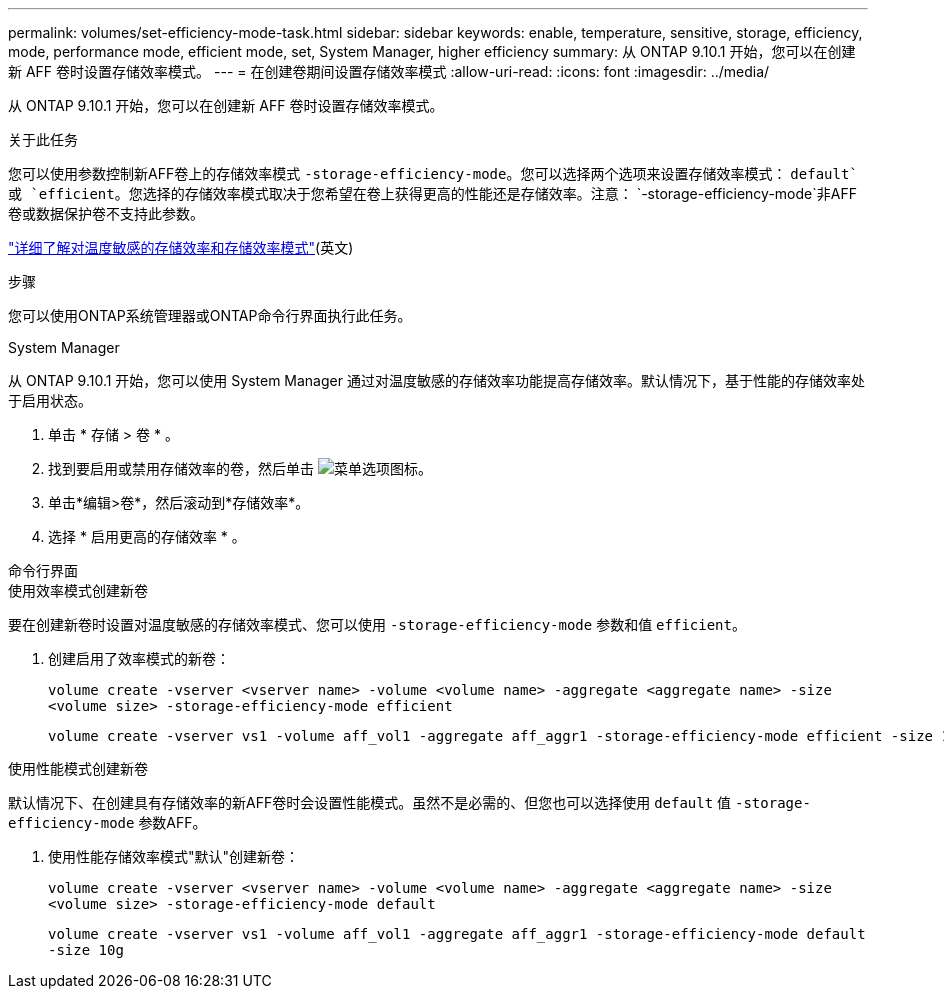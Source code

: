 ---
permalink: volumes/set-efficiency-mode-task.html 
sidebar: sidebar 
keywords: enable, temperature, sensitive, storage, efficiency, mode, performance mode, efficient mode, set, System Manager, higher efficiency 
summary: 从 ONTAP 9.10.1 开始，您可以在创建新 AFF 卷时设置存储效率模式。 
---
= 在创建卷期间设置存储效率模式
:allow-uri-read: 
:icons: font
:imagesdir: ../media/


[role="lead"]
从 ONTAP 9.10.1 开始，您可以在创建新 AFF 卷时设置存储效率模式。

.关于此任务
您可以使用参数控制新AFF卷上的存储效率模式 `-storage-efficiency-mode`。您可以选择两个选项来设置存储效率模式： `default`或 `efficient`。您选择的存储效率模式取决于您希望在卷上获得更高的性能还是存储效率。注意： `-storage-efficiency-mode`非AFF卷或数据保护卷不支持此参数。

link:enable-temperature-sensitive-efficiency-concept.html["详细了解对温度敏感的存储效率和存储效率模式"](英文)

.步骤
您可以使用ONTAP系统管理器或ONTAP命令行界面执行此任务。

[role="tabbed-block"]
====
.System Manager
--
从 ONTAP 9.10.1 开始，您可以使用 System Manager 通过对温度敏感的存储效率功能提高存储效率。默认情况下，基于性能的存储效率处于启用状态。

. 单击 * 存储 > 卷 * 。
. 找到要启用或禁用存储效率的卷，然后单击 image:icon_kabob.gif["菜单选项图标"]。
. 单击*编辑>卷*，然后滚动到*存储效率*。
. 选择 * 启用更高的存储效率 * 。


--
.命令行界面
--
.使用效率模式创建新卷
要在创建新卷时设置对温度敏感的存储效率模式、您可以使用 `-storage-efficiency-mode` 参数和值 `efficient`。

. 创建启用了效率模式的新卷：
+
`volume create -vserver <vserver name> -volume <volume name> -aggregate <aggregate name> -size <volume size> -storage-efficiency-mode efficient`

+
[listing]
----
volume create -vserver vs1 -volume aff_vol1 -aggregate aff_aggr1 -storage-efficiency-mode efficient -size 10g
----


.使用性能模式创建新卷
默认情况下、在创建具有存储效率的新AFF卷时会设置性能模式。虽然不是必需的、但您也可以选择使用 `default` 值 `-storage-efficiency-mode` 参数AFF。

. 使用性能存储效率模式"默认"创建新卷：
+
`volume create -vserver <vserver name> -volume <volume name> -aggregate <aggregate name> -size <volume size> -storage-efficiency-mode default`

+
`volume create -vserver vs1 -volume aff_vol1 -aggregate aff_aggr1 -storage-efficiency-mode default -size 10g`



--
====